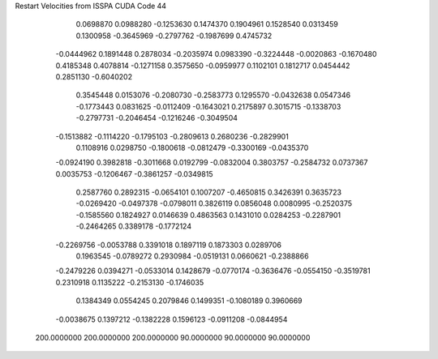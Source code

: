 Restart Velocities from ISSPA CUDA Code
44
   0.0698870   0.0988280  -0.1253630   0.1474370   0.1904961   0.1528540
   0.0313459   0.1300958  -0.3645969  -0.2797762  -0.1987699   0.4745732
  -0.0444962   0.1891448   0.2878034  -0.2035974   0.0983390  -0.3224448
  -0.0020863  -0.1670480   0.4185348   0.4078814  -0.1271158   0.3575650
  -0.0959977   0.1102101   0.1812717   0.0454442   0.2851130  -0.6040202
   0.3545448   0.0153076  -0.2080730  -0.2583773   0.1295570  -0.0432638
   0.0547346  -0.1773443   0.0831625  -0.0112409  -0.1643021   0.2175897
   0.3015715  -0.1338703  -0.2797731  -0.2046454  -0.1216246  -0.3049504
  -0.1513882  -0.1114220  -0.1795103  -0.2809613   0.2680236  -0.2829901
   0.1108916   0.0298750  -0.1800618  -0.0812479  -0.3300169  -0.0435370
  -0.0924190   0.3982818  -0.3011668   0.0192799  -0.0832004   0.3803757
  -0.2584732   0.0737367   0.0035753  -0.1206467  -0.3861257  -0.0349815
   0.2587760   0.2892315  -0.0654101   0.1007207  -0.4650815   0.3426391
   0.3635723  -0.0269420  -0.0497378  -0.0798011   0.3826119   0.0856048
   0.0080995  -0.2520375  -0.1585560   0.1824927   0.0146639   0.4863563
   0.1431010   0.0284253  -0.2287901  -0.2464265   0.3389178  -0.1772124
  -0.2269756  -0.0053788   0.3391018   0.1897119   0.1873303   0.0289706
   0.1963545  -0.0789272   0.2930984  -0.0519131   0.0660621  -0.2388866
  -0.2479226   0.0394271  -0.0533014   0.1428679  -0.0770174  -0.3636476
  -0.0554150  -0.3519781   0.2310918   0.1135222  -0.2153130  -0.1746035
   0.1384349   0.0554245   0.2079846   0.1499351  -0.1080189   0.3960669
  -0.0038675   0.1397212  -0.1382228   0.1596123  -0.0911208  -0.0844954
 200.0000000 200.0000000 200.0000000  90.0000000  90.0000000  90.0000000
